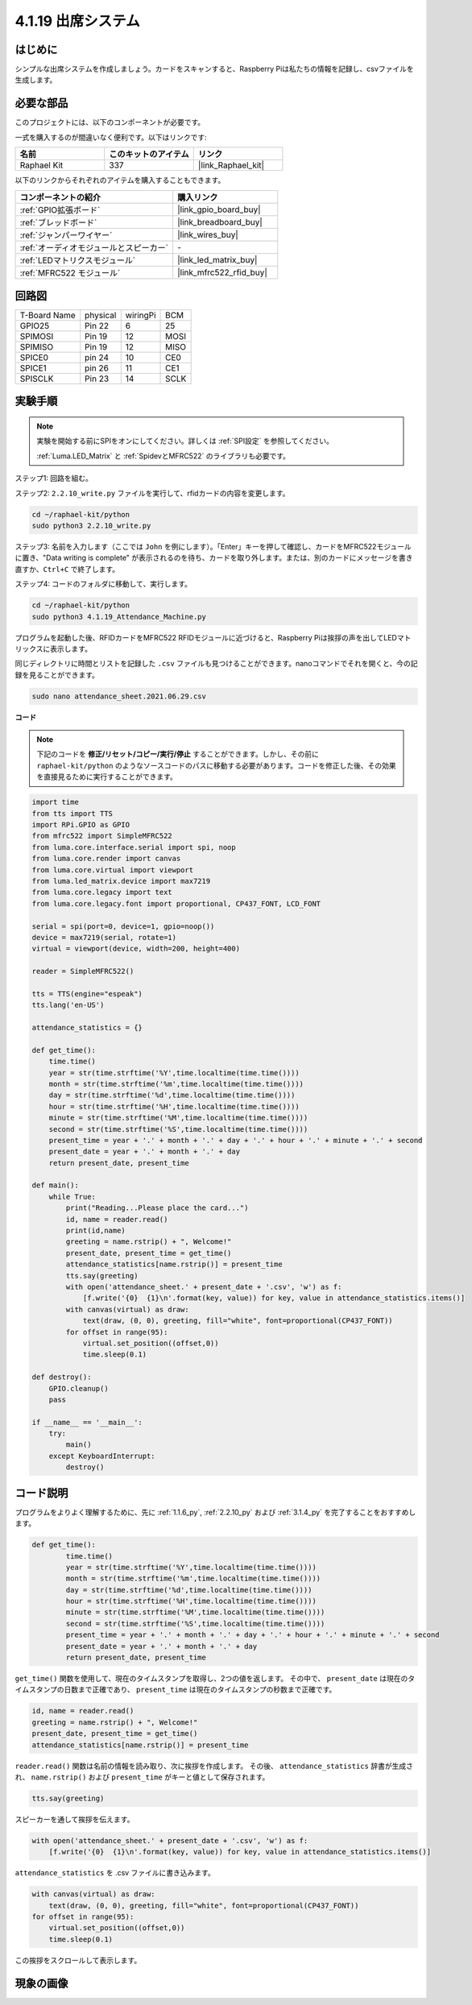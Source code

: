 .. _4.1.19_py:

4.1.19 出席システム
================================

はじめに
---------------

シンプルな出席システムを作成しましょう。カードをスキャンすると、Raspberry Piは私たちの情報を記録し、csvファイルを生成します。

必要な部品
------------------------------

このプロジェクトには、以下のコンポーネントが必要です。

.. image:: ../img/4.1.20components2.png

一式を購入するのが間違いなく便利です。以下はリンクです:

.. list-table::
    :widths: 20 20 20
    :header-rows: 1

    *   - 名前
        - このキットのアイテム
        - リンク
    *   - Raphael Kit
        - 337
        - |link_Raphael_kit|

以下のリンクからそれぞれのアイテムを購入することもできます。

.. list-table::
    :widths: 30 20
    :header-rows: 1

    *   - コンポーネントの紹介
        - 購入リンク

    *   - :ref:`GPIO拡張ボード`
        - |link_gpio_board_buy|
    *   - :ref:`ブレッドボード`
        - |link_breadboard_buy|
    *   - :ref:`ジャンパーワイヤー`
        - |link_wires_buy|
    *   - :ref:`オーディオモジュールとスピーカー`
        - \-
    *   - :ref:`LEDマトリクスモジュール`
        - |link_led_matrix_buy|
    *   - :ref:`MFRC522 モジュール`
        - |link_mfrc522_rfid_buy|

回路図
----------------------

============ ======== ======== ====
T-Board Name physical wiringPi BCM
GPIO25       Pin 22   6        25
SPIMOSI      Pin 19   12       MOSI
SPIMISO      Pin 19   12       MISO
SPICE0       pin 24   10       CE0
SPICE1       pin 26   11       CE1
SPISCLK      Pin 23   14       SCLK
============ ======== ======== ====

.. image:: ../img/4.1.20_schematic.png
   :align: center

実験手順
-------------------------

.. note::

    実験を開始する前にSPIをオンにしてください。詳しくは :ref:`SPI設定` を参照してください。
    
    :ref:`Luma.LED_Matrix` と :ref:`SpidevとMFRC522` のライブラリも必要です。

ステップ1: 回路を組む。

.. image:: ../img/atten1.png

ステップ2: ``2.2.10_write.py`` ファイルを実行して、rfidカードの内容を変更します。

.. raw:: html

   <run></run>

.. code-block:: 

    cd ~/raphael-kit/python
    sudo python3 2.2.10_write.py

ステップ3: 名前を入力します（ここでは ``John`` を例にします）。「Enter」キーを押して確認し、カードをMFRC522モジュールに置き、"Data writing is complete" が表示されるのを待ち、カードを取り外します。または、別のカードにメッセージを書き直すか、``Ctrl+C`` で終了します。

.. image:: ../img/write_card.png

ステップ4: コードのフォルダに移動して、実行します。

.. raw:: html

   <run></run>

.. code-block::

    cd ~/raphael-kit/python
    sudo python3 4.1.19_Attendance_Machine.py

プログラムを起動した後、RFIDカードをMFRC522 RFIDモジュールに近づけると、Raspberry Piは挨拶の声を出してLEDマトリックスに表示します。

同じディレクトリに時間とリストを記録した ``.csv`` ファイルも見つけることができます。nanoコマンドでそれを開くと、今の記録を見ることができます。

.. raw:: html

   <run></run>

.. code-block::

    sudo nano attendance_sheet.2021.06.29.csv

.. image:: ../img/atten3.png
  :width: 400

**コード**

.. note::
    下記のコードを **修正/リセット/コピー/実行/停止** することができます。しかし、その前に ``raphael-kit/python`` のようなソースコードのパスに移動する必要があります。コードを修正した後、その効果を直接見るために実行することができます。


.. raw:: html

    <run></run>

.. code-block:: python

    import time
    from tts import TTS
    import RPi.GPIO as GPIO
    from mfrc522 import SimpleMFRC522
    from luma.core.interface.serial import spi, noop
    from luma.core.render import canvas
    from luma.core.virtual import viewport
    from luma.led_matrix.device import max7219
    from luma.core.legacy import text
    from luma.core.legacy.font import proportional, CP437_FONT, LCD_FONT

    serial = spi(port=0, device=1, gpio=noop())
    device = max7219(serial, rotate=1)
    virtual = viewport(device, width=200, height=400)

    reader = SimpleMFRC522()

    tts = TTS(engine="espeak")
    tts.lang('en-US')

    attendance_statistics = {}

    def get_time():
        time.time()
        year = str(time.strftime('%Y',time.localtime(time.time())))
        month = str(time.strftime('%m',time.localtime(time.time())))
        day = str(time.strftime('%d',time.localtime(time.time())))
        hour = str(time.strftime('%H',time.localtime(time.time())))
        minute = str(time.strftime('%M',time.localtime(time.time())))
        second = str(time.strftime('%S',time.localtime(time.time())))
        present_time = year + '.' + month + '.' + day + '.' + hour + '.' + minute + '.' + second
        present_date = year + '.' + month + '.' + day
        return present_date, present_time

    def main():
        while True:
            print("Reading...Please place the card...")
            id, name = reader.read()
            print(id,name)
            greeting = name.rstrip() + ", Welcome!"
            present_date, present_time = get_time()
            attendance_statistics[name.rstrip()] = present_time
            tts.say(greeting)
            with open('attendance_sheet.' + present_date + '.csv', 'w') as f:
                [f.write('{0}  {1}\n'.format(key, value)) for key, value in attendance_statistics.items()]
            with canvas(virtual) as draw:
                text(draw, (0, 0), greeting, fill="white", font=proportional(CP437_FONT))
            for offset in range(95):
                virtual.set_position((offset,0))
                time.sleep(0.1)

    def destroy():
        GPIO.cleanup()
        pass

    if __name__ == '__main__':
        try:
            main()
        except KeyboardInterrupt:
            destroy()

コード説明
-------------------

プログラムをよりよく理解するために、先に :ref:`1.1.6_py`, :ref:`2.2.10_py` および :ref:`3.1.4_py` を完了することをおすすめします。

.. code-block:: python

    def get_time():
	    time.time()
	    year = str(time.strftime('%Y',time.localtime(time.time())))
	    month = str(time.strftime('%m',time.localtime(time.time())))
	    day = str(time.strftime('%d',time.localtime(time.time())))
	    hour = str(time.strftime('%H',time.localtime(time.time())))
	    minute = str(time.strftime('%M',time.localtime(time.time())))
	    second = str(time.strftime('%S',time.localtime(time.time())))
	    present_time = year + '.' + month + '.' + day + '.' + hour + '.' + minute + '.' + second
	    present_date = year + '.' + month + '.' + day
	    return present_date, present_time

``get_time()`` 関数を使用して、現在のタイムスタンプを取得し、2つの値を返します。
その中で、 ``present_date`` は現在のタイムスタンプの日数まで正確であり、 ``present_time`` は現在のタイムスタンプの秒数まで正確です。

.. code-block:: python

    id, name = reader.read()
    greeting = name.rstrip() + ", Welcome!"
    present_date, present_time = get_time()
    attendance_statistics[name.rstrip()] = present_time

``reader.read()`` 関数は名前の情報を読み取り、次に挨拶を作成します。
その後、 ``attendance_statistics`` 辞書が生成され、 ``name.rstrip()`` および ``present_time`` がキーと値として保存されます。

.. code-block:: python

    tts.say(greeting)

スピーカーを通して挨拶を伝えます。

.. code-block:: python

    with open('attendance_sheet.' + present_date + '.csv', 'w') as f:
        [f.write('{0}  {1}\n'.format(key, value)) for key, value in attendance_statistics.items()]

``attendance_statistics`` を .csv ファイルに書き込みます。

.. code-block:: python

    with canvas(virtual) as draw:
        text(draw, (0, 0), greeting, fill="white", font=proportional(CP437_FONT))
    for offset in range(95):
        virtual.set_position((offset,0))
        time.sleep(0.1)

この挨拶をスクロールして表示します。


現象の画像
-----------------------

.. image:: ../img/attend_system.JPG
    :align: center